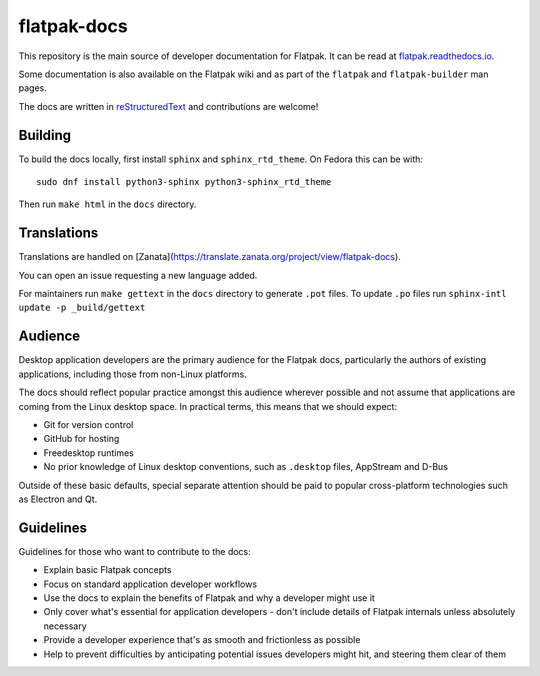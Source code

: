 flatpak-docs
============

This repository is the main source of developer documentation for Flatpak. It can be read at `flatpak.readthedocs.io <http://flatpak.readthedocs.io/>`_.

Some documentation is also available on the Flatpak wiki and as part of the ``flatpak`` and ``flatpak-builder`` man pages.

The docs are written in `reStructuredText <http://www.sphinx-doc.org/rest.html>`_ and contributions are welcome!

Building
--------

To build the docs locally, first install ``sphinx`` and ``sphinx_rtd_theme``.
On Fedora this can be with::

  sudo dnf install python3-sphinx python3-sphinx_rtd_theme

Then run ``make html`` in the ``docs`` directory.

Translations
------------

Translations are handled on [Zanata](https://translate.zanata.org/project/view/flatpak-docs).

You can open an issue requesting a new language added.

For maintainers run ``make gettext`` in the ``docs`` directory to generate ``.pot`` files.
To update ``.po`` files run ``sphinx-intl update -p _build/gettext``

Audience
--------

Desktop application developers are the primary audience for the Flatpak docs, particularly the authors of existing applications, including those from non-Linux platforms.

The docs should reflect popular practice amongst this audience wherever possible and not assume that applications are coming from the Linux desktop space. In practical terms, this means that we should expect:

- Git for version control
- GitHub for hosting
- Freedesktop runtimes
- No prior knowledge of Linux desktop conventions, such as ``.desktop`` files, AppStream and D-Bus

Outside of these basic defaults, special separate attention should be paid to popular cross-platform technologies such as Electron and Qt.

Guidelines
----------

Guidelines for those who want to contribute to the docs:

- Explain basic Flatpak concepts
- Focus on standard application developer workflows
- Use the docs to explain the benefits of Flatpak and why a developer might use it
- Only cover what's essential for application developers - don't include details of Flatpak internals unless absolutely necessary
- Provide a developer experience that's as smooth and frictionless as possible
- Help to prevent difficulties by anticipating potential issues developers might hit, and steering them clear of them 
